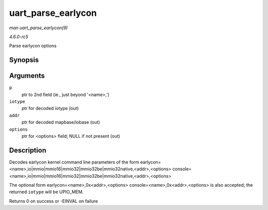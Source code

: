 .. -*- coding: utf-8; mode: rst -*-

.. _API-uart-parse-earlycon:

===================
uart_parse_earlycon
===================

*man uart_parse_earlycon(9)*

*4.6.0-rc5*

Parse earlycon options


Synopsis
========

.. c:function:: int uart_parse_earlycon( char * p, unsigned char * iotype, unsigned long * addr, char ** options )

Arguments
=========

``p``
    ptr to 2nd field (ie., just beyond '<name>,')

``iotype``
    ptr for decoded iotype (out)

``addr``
    ptr for decoded mapbase/iobase (out)

``options``
    ptr for <options> field; NULL if not present (out)


Description
===========

Decodes earlycon kernel command line parameters of the form
earlycon=<name>,io|mmio|mmio16|mmio32|mmio32be|mmio32native,<addr>,<options>
console=<name>,io|mmio|mmio16|mmio32|mmio32be|mmio32native,<addr>,<options>

The optional form earlycon=<name>,0x<addr>,<options>
console=<name>,0x<addr>,<options> is also accepted; the returned
``iotype`` will be UPIO_MEM.

Returns 0 on success or -EINVAL on failure


.. ------------------------------------------------------------------------------
.. This file was automatically converted from DocBook-XML with the dbxml
.. library (https://github.com/return42/sphkerneldoc). The origin XML comes
.. from the linux kernel, refer to:
..
.. * https://github.com/torvalds/linux/tree/master/Documentation/DocBook
.. ------------------------------------------------------------------------------

